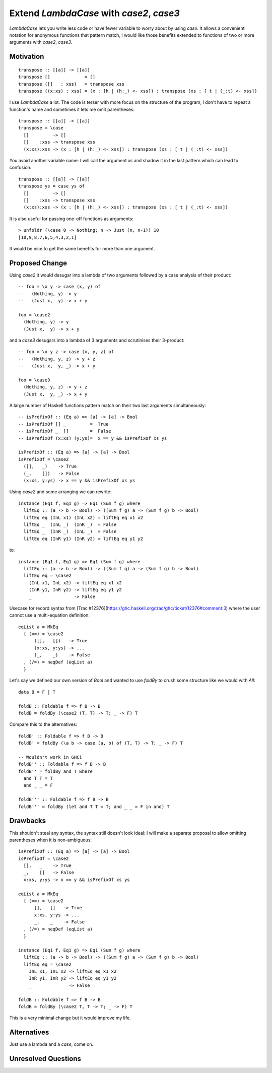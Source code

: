 .. proposal-number:: 

.. trac-ticket:: Leave blank. This will eventually be filled with the Trac
                 ticket number which will track the progress of the
                 implementation of the feature.

.. implemented:: Leave blank. This will be filled in with the first GHC version which
                 implements the described feature.

.. highlight:: haskell

Extend `LambdaCase` with `\case2`, `\case3`
==============

`LambdaCase` lets you write less code or have fewer variable to worry
about by using `\case`. It allows a convenient notation for anonymous
functions that pattern match, I would like those benefits extended to
functions of two or more arguments with `\case2`, `\case3`.

Motivation
----------

::

    transpose :: [[a]] -> [[a]]
    transpose []             = []
    transpose ([]   : xss)   = transpose xss
    transpose ((x:xs) : xss) = (x : [h | (h:_) <- xss]) : transpose (xs : [ t | (_:t) <- xss])

I use `LambdaCase` a lot. The code is terser with more focus on the
structure of the program, I don't have to repeat a function's name and
sometimes it lets me omit parentheses::

    transpose :: [[a]] -> [[a]]
    transpose = \case
      []         -> []
      []    :xss -> transpose xss
      (x:xs):xss -> (x : [h | (h:_) <- xss]) : transpose (xs : [ t | (_:t) <- xss])

You avoid another variable name: I will call the argument `xs` and
shadow it in the last pattern which can lead to confusion::

    transpose :: [[a]] -> [[a]]
    transpose ys = case ys of
      []         -> []
      []    :xss -> transpose xss
      (x:xs):xss -> (x : [h | (h:_) <- xss]) : transpose (xs : [ t | (_:t) <- xss])

It is also useful for passing one-off functions as arguments::

    > unfoldr (\case 0 -> Nothing; n -> Just (n, n-1)) 10
    [10,9,8,7,6,5,4,3,2,1]

It would be nice to get the same benefits for more than one argument.

Proposed Change
---------------

Using `\case2` it would desugar into a lambda of two arguments
followed by a case analysis of their product::

    -- foo = \x y -> case (x, y) of
    --   (Nothing, y) -> y
    --   (Just x,  y) -> x + y
    
    foo = \case2
      (Nothing, y) -> y
      (Just x,  y) -> x + y

and a `\case3` desugars into a lambda of 3 arguments and scrutinises
their 3-product::

    -- foo = \x y z -> case (x, y, z) of
    --   (Nothing, y, z) -> y + z
    --   (Just x,  y, _) -> x + y
    
    foo = \case3
      (Nothing, y, z) -> y + z
      (Just x,  y, _) -> x + y

A large number of Haskell functions pattern match on their two last
arguments simultaneously::

    -- isPrefixOf :: (Eq a) => [a] -> [a] -> Bool
    -- isPrefixOf [] _         =  True
    -- isPrefixOf _  []        =  False
    -- isPrefixOf (x:xs) (y:ys)=  x == y && isPrefixOf xs ys
    
    isPrefixOf :: (Eq a) => [a] -> [a] -> Bool
    isPrefixOf = \case2
      ([],   _)    -> True
      (_,    [])   -> False
      (x:xs, y:ys) -> x == y && isPrefixOf xs ys

Using `\case2` and some arranging we can rewrite::

    instance (Eq1 f, Eq1 g) => Eq1 (Sum f g) where
      liftEq :: (a -> b -> Bool) -> ((Sum f g) a -> (Sum f g) b -> Bool)
      liftEq eq (InL x1) (InL x2) = liftEq eq x1 x2
      liftEq _  (InL _)  (InR _)  = False
      liftEq _  (InR _)  (InL _)  = False
      liftEq eq (InR y1) (InR y2) = liftEq eq y1 y2

to::

    instance (Eq1 f, Eq1 g) => Eq1 (Sum f g) where
      liftEq :: (a -> b -> Bool) -> ((Sum f g) a -> (Sum f g) b -> Bool)
      liftEq eq = \case2
        (InL x1, InL x2) -> liftEq eq x1 x2
        (InR y1, InR y2) -> liftEq eq y1 y2
        _                -> False

Usecase for record syntax from [Trac
#12376](https://ghc.haskell.org/trac/ghc/ticket/12376#comment:3) where
the user cannot use a multi-equation definition::

    eqList a = MkEq
      { (==) = \case2
          ([],   [])   -> True
          (x:xs, y:ys) -> ...
          (_,    _)    -> False
      , (/=) = neqDef (eqList a)
      }

Let's say we defined our own version of `Bool` and wanted to use
`foldBy` to crush some structure like we would with `All`::

    data B = F | T
    
    foldB :: Foldable f => f B -> B
    foldB = foldBy (\case2 (T, T) -> T; _ -> F) T

Compare this to the alternatives::

    foldB' :: Foldable f => f B -> B
    foldB' = foldBy (\a b -> case (a, b) of (T, T) -> T; _ -> F) T
    
    -- Wouldn't work in GHCi
    foldB'' :: Foldable f => f B -> B
    foldB'' = foldBy and T where
      and T T = T
      and _ _ = F
    
    foldB''' :: Foldable f => f B -> B
    foldB''' = foldBy (let and T T = T; and _ _ = F in and) T

Drawbacks
---------

This shouldn't steal any syntax, the syntax still doesn't look ideal:
I will make a separate proposal to allow omitting parentheses when it
is non-ambiguous::

    isPrefixOf :: (Eq a) => [a] -> [a] -> Bool
    isPrefixOf = \case2
      [],   _    -> True
      _,    []   -> False
      x:xs, y:ys -> x == y && isPrefixOf xs ys
    
    eqList a = MkEq
      { (==) = \case2
          [],   []   -> True
          x:xs, y:ys -> ...
          _,    _    -> False
      , (/=) = neqDef (eqList a)
      }
    
    instance (Eq1 f, Eq1 g) => Eq1 (Sum f g) where
      liftEq :: (a -> b -> Bool) -> ((Sum f g) a -> (Sum f g) b -> Bool)
      liftEq eq = \case2
        InL x1, InL x2 -> liftEq eq x1 x2
        InR y1, InR y2 -> liftEq eq y1 y2
        _              -> False
    
    foldB :: Foldable f => f B -> B
    foldB = foldBy (\case2 T, T -> T; _ -> F) T

This is a very minimal change but it would improve my life.

Alternatives
------------

Just use a lambda and a `case`, come on.

Unresolved Questions
--------------------
